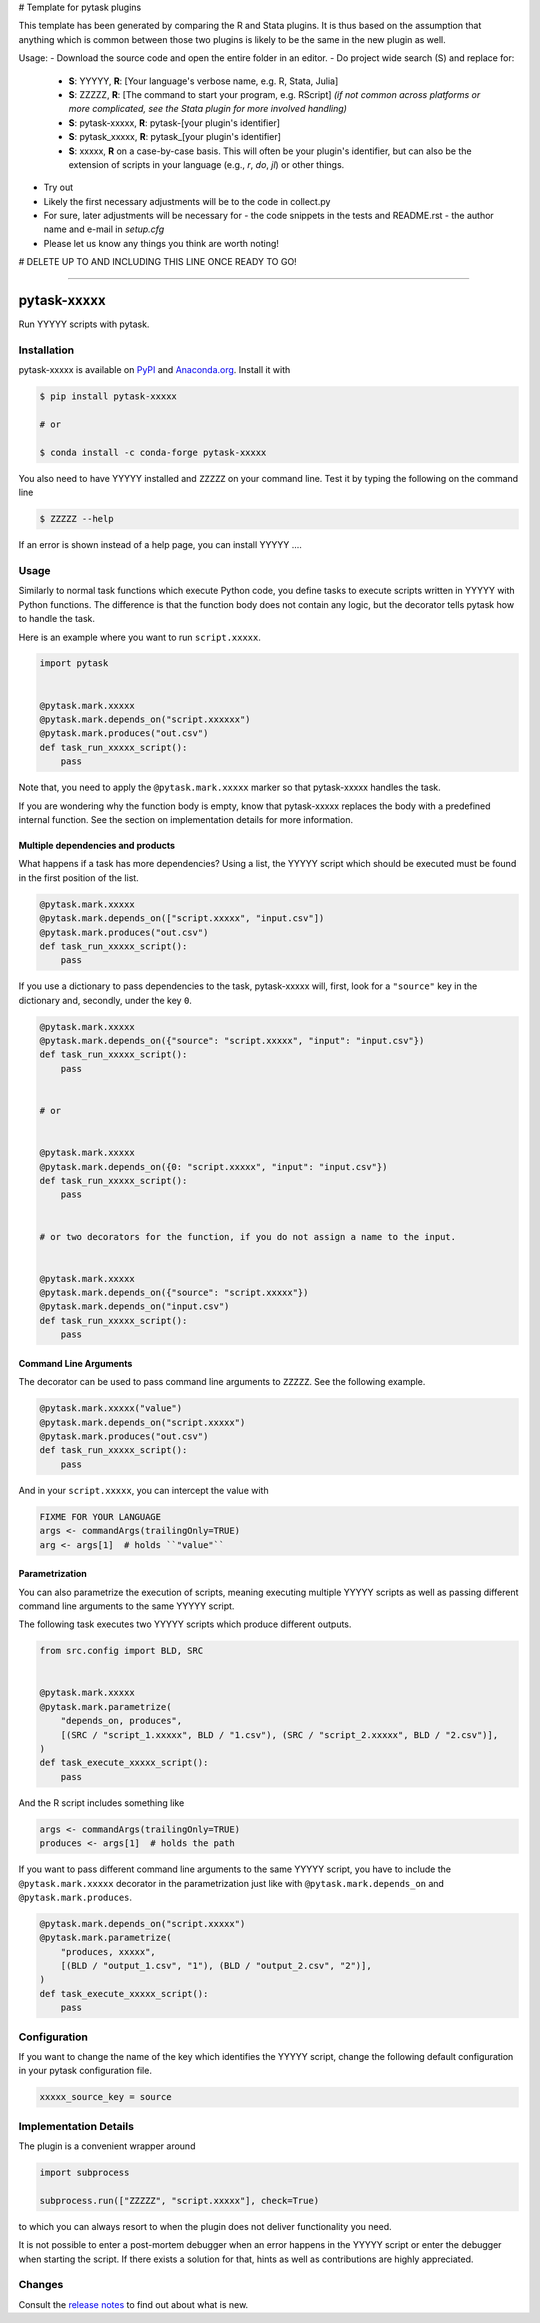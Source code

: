 # Template for pytask plugins

This template has been generated by comparing the R and Stata plugins. It is thus based on the assumption that anything which is common between those two plugins is likely to be the same in the new plugin as well.

Usage:
- Download the source code and open the entire folder in an editor.
- Do project wide search (S) and replace for:

  - **S**: YYYYY, **R**: [Your language's verbose name, e.g. R, Stata, Julia]
  - **S**: ZZZZZ, **R**: [The command to start your program, e.g. RScript] *(if not common across platforms or more complicated, see the Stata plugin for more involved handling)*
  - **S**: pytask-xxxxx, **R**: pytask-[your plugin's identifier]
  - **S**: pytask_xxxxx, **R**: pytask_[your plugin's identifier]
  - **S**: xxxxx, **R** on a case-by-case basis. This will often be your plugin's identifier, but can also be the extension of scripts in your language (e.g., `r`, `do`, `jl`) or other things.

- Try out
- Likely the first necessary adjustments will be to the code in collect.py
- For sure, later adjustments will be necessary for
  - the code snippets in the tests and README.rst
  - the author name and e-mail in `setup.cfg`
- Please let us know any things you think are worth noting!


# DELETE UP TO AND INCLUDING THIS LINE ONCE READY TO GO! 


.. image:: https://img.shields.io/pypi/v/pytask-xxxxx?color=blue
    :alt: PyPI
    :target: https://pypi.org/project/pytask-xxxxx

.. image:: https://img.shields.io/pypi/pyversions/pytask-xxxxx
    :alt: PyPI - Python Version
    :target: https://pypi.org/project/pytask-xxxxx

.. image:: https://img.shields.io/conda/vn/conda-forge/pytask-xxxxx.svg
    :target: https://anaconda.org/conda-forge/pytask-xxxxx

.. image:: https://img.shields.io/conda/pn/conda-forge/pytask-xxxxx.svg
    :target: https://anaconda.org/conda-forge/pytask-xxxxx

.. image:: https://img.shields.io/pypi/l/pytask-xxxxx
    :alt: PyPI - License
    :target: https://pypi.org/project/pytask-xxxxx

.. image:: https://img.shields.io/github/workflow/status/pytask-dev/pytask-xxxxx/Continuous%20Integration%20Workflow/main
   :target: https://github.com/pytask-dev/pytask-xxxxx/actions?query=branch%3Amain

.. image:: https://codecov.io/gh/pytask-dev/pytask-xxxxx/branch/main/graph/badge.svg
    :target: https://codecov.io/gh/pytask-dev/pytask-xxxxx

.. image:: https://results.pre-commit.ci/badge/github/pytask-dev/pytask-xxxxx/main.svg
    :target: https://results.pre-commit.ci/latest/github/pytask-dev/pytask-xxxxx/main
    :alt: pre-commit.ci status

.. image:: https://img.shields.io/badge/code%20style-black-000000.svg
    :target: https://github.com/psf/black

------

pytask-xxxxx
========

Run YYYYY scripts with pytask.


Installation
------------

pytask-xxxxx is available on `PyPI <https://pypi.org/project/pytask-xxxxx>`_ and `Anaconda.org
<https://anaconda.org/conda-forge/pytask-xxxxx>`_. Install it with

.. code-block:: console

    $ pip install pytask-xxxxx

    # or

    $ conda install -c conda-forge pytask-xxxxx

You also need to have YYYYY installed and ``ZZZZZ`` on your command line. Test it by
typing the following on the command line

.. code-block:: console

    $ ZZZZZ --help

If an error is shown instead of a help page, you can install YYYYY .... 


Usage
-----

Similarly to normal task functions which execute Python code, you define tasks to
execute scripts written in YYYYY with Python functions. The difference is that the
function body does not contain any logic, but the decorator tells pytask how to handle
the task.

Here is an example where you want to run ``script.xxxxx``.

.. code-block:: python

    import pytask


    @pytask.mark.xxxxx
    @pytask.mark.depends_on("script.xxxxxx")
    @pytask.mark.produces("out.csv")
    def task_run_xxxxx_script():
        pass

Note that, you need to apply the ``@pytask.mark.xxxxx`` marker so that pytask-xxxxx handles the
task.

If you are wondering why the function body is empty, know that pytask-xxxxx replaces the
body with a predefined internal function. See the section on implementation details for
more information.


Multiple dependencies and products
~~~~~~~~~~~~~~~~~~~~~~~~~~~~~~~~~~

What happens if a task has more dependencies? Using a list, the YYYYY script which should be
executed must be found in the first position of the list.

.. code-block:: python

    @pytask.mark.xxxxx
    @pytask.mark.depends_on(["script.xxxxx", "input.csv"])
    @pytask.mark.produces("out.csv")
    def task_run_xxxxx_script():
        pass

If you use a dictionary to pass dependencies to the task, pytask-xxxxx will, first, look
for a ``"source"`` key in the dictionary and, secondly, under the key ``0``.

.. code-block:: python

    @pytask.mark.xxxxx
    @pytask.mark.depends_on({"source": "script.xxxxx", "input": "input.csv"})
    def task_run_xxxxx_script():
        pass


    # or


    @pytask.mark.xxxxx
    @pytask.mark.depends_on({0: "script.xxxxx", "input": "input.csv"})
    def task_run_xxxxx_script():
        pass


    # or two decorators for the function, if you do not assign a name to the input.


    @pytask.mark.xxxxx
    @pytask.mark.depends_on({"source": "script.xxxxx"})
    @pytask.mark.depends_on("input.csv")
    def task_run_xxxxx_script():
        pass


Command Line Arguments
~~~~~~~~~~~~~~~~~~~~~~

The decorator can be used to pass command line arguments to ``ZZZZZ``. See the
following example.

.. code-block:: python

    @pytask.mark.xxxxx("value")
    @pytask.mark.depends_on("script.xxxxx")
    @pytask.mark.produces("out.csv")
    def task_run_xxxxx_script():
        pass

And in your ``script.xxxxx``, you can intercept the value with

.. code-block:: YYYYY

    FIXME FOR YOUR LANGUAGE
    args <- commandArgs(trailingOnly=TRUE)
    arg <- args[1]  # holds ``"value"``


Parametrization
~~~~~~~~~~~~~~~

You can also parametrize the execution of scripts, meaning executing multiple YYYYY scripts
as well as passing different command line arguments to the same YYYYY script.

The following task executes two YYYYY scripts which produce different outputs.

.. code-block:: python

    from src.config import BLD, SRC


    @pytask.mark.xxxxx
    @pytask.mark.parametrize(
        "depends_on, produces",
        [(SRC / "script_1.xxxxx", BLD / "1.csv"), (SRC / "script_2.xxxxx", BLD / "2.csv")],
    )
    def task_execute_xxxxx_script():
        pass

And the R script includes something like

.. code-block:: r

    args <- commandArgs(trailingOnly=TRUE)
    produces <- args[1]  # holds the path

If you want to pass different command line arguments to the same YYYYY script, you have to
include the ``@pytask.mark.xxxxx`` decorator in the parametrization just like with
``@pytask.mark.depends_on`` and ``@pytask.mark.produces``.

.. code-block:: python

    @pytask.mark.depends_on("script.xxxxx")
    @pytask.mark.parametrize(
        "produces, xxxxx",
        [(BLD / "output_1.csv", "1"), (BLD / "output_2.csv", "2")],
    )
    def task_execute_xxxxx_script():
        pass


Configuration
-------------

If you want to change the name of the key which identifies the YYYYY script, change the
following default configuration in your pytask configuration file.

.. code-block:: ini

    xxxxx_source_key = source


Implementation Details
----------------------

The plugin is a convenient wrapper around

.. code-block:: python

    import subprocess

    subprocess.run(["ZZZZZ", "script.xxxxx"], check=True)

to which you can always resort to when the plugin does not deliver functionality you
need.

It is not possible to enter a post-mortem debugger when an error happens in the YYYYY script
or enter the debugger when starting the script. If there exists a solution for that,
hints as well as contributions are highly appreciated.


Changes
-------

Consult the `release notes <CHANGES.rst>`_ to find out about what is new.
